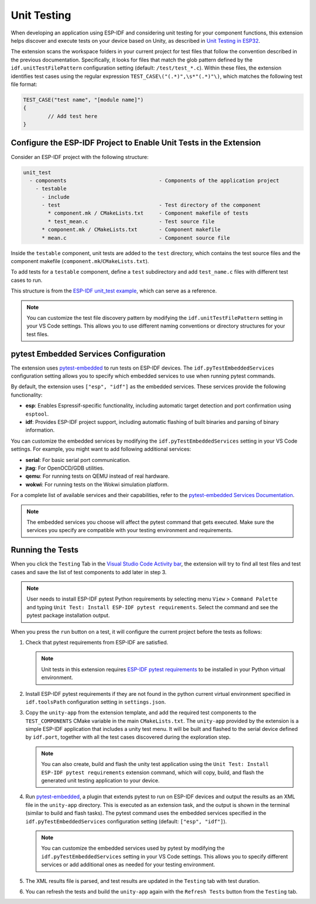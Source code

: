 .. _unit testing:

Unit Testing
============

When developing an application using ESP-IDF and considering unit testing for your component functions, this extension helps discover and execute tests on your device based on Unity, as described in `Unit Testing in ESP32 <https://docs.espressif.com/projects/esp-idf/en/latest/esp32/api-guides/unit-tests.html>`_.

The extension scans the workspace folders in your current project for test files that follow the convention described in the previous documentation. Specifically, it looks for files that match the glob pattern defined by the ``idf.unitTestFilePattern`` configuration setting (default: ``/test/test_*.c``). Within these files, the extension identifies test cases using the regular expression ``TEST_CASE\("(.*)",\s*"(.*)"\)``, which matches the following test file format:

.. code-block:: C

    TEST_CASE("test name", "[module name]")
    {
            // Add test here
    }


Configure the ESP-IDF Project to Enable Unit Tests in the Extension
-------------------------------------------------------------------

Consider an ESP-IDF project with the following structure:

.. code-block::

  unit_test
    - components                              - Components of the application project
      - testable
        - include
        - test                                - Test directory of the component
          * component.mk / CMakeLists.txt     - Component makefile of tests
          * test_mean.c                       - Test source file
        * component.mk / CMakeLists.txt       - Component makefile
        * mean.c                              - Component source file


Inside the ``testable`` component, unit tests are added to the ``test`` directory, which contains the test source files and the component makefile (``component.mk``/``CMakeLists.txt``).

To add tests for a ``testable`` component, define a ``test`` subdirectory and add ``test_name.c`` files with different test cases to run.

This structure is from the `ESP-IDF unit_test example <https://github.com/espressif/esp-idf/tree/master/examples/system/unit_test>`_, which can serve as a reference.

.. note::

    You can customize the test file discovery pattern by modifying the ``idf.unitTestFilePattern`` setting in your VS Code settings. This allows you to use different naming conventions or directory structures for your test files.

pytest Embedded Services Configuration
--------------------------------------

The extension uses `pytest-embedded <https://docs.espressif.com/projects/pytest-embedded/en/latest/index.html>`_ to run tests on ESP-IDF devices. The ``idf.pyTestEmbeddedServices`` configuration setting allows you to specify which embedded services to use when running pytest commands.

By default, the extension uses ``["esp", "idf"]`` as the embedded services. These services provide the following functionality:

* **esp**: Enables Espressif-specific functionality, including automatic target detection and port confirmation using ``esptool``.
* **idf**: Provides ESP-IDF project support, including automatic flashing of built binaries and parsing of binary information.

You can customize the embedded services by modifying the ``idf.pyTestEmbeddedServices`` setting in your VS Code settings. For example, you might want to add following additional services:

* **serial**: For basic serial port communication.
* **jtag**: For OpenOCD/GDB utilities.
* **qemu**: For running tests on QEMU instead of real hardware.
* **wokwi**: For running tests on the Wokwi simulation platform.

For a complete list of available services and their capabilities, refer to the `pytest-embedded Services Documentation <https://docs.espressif.com/projects/pytest-embedded/en/latest/concepts/services.html>`_.

.. note::
  
    The embedded services you choose will affect the pytest command that gets executed. Make sure the services you specify are compatible with your testing environment and requirements.

Running the Tests
-----------------

When you click the ``Testing`` Tab in the `Visual Studio Code Activity bar <https://code.visualstudio.com/docs/getstarted/userinterface>`_, the extension will try to find all test files and test cases and save the list of test components to add later in step 3.

.. note::

    User needs to install ESP-IDF pytest Python requirements by selecting menu ``View`` > ``Command Palette`` and typing ``Unit Test: Install ESP-IDF pytest requirements``. Select the command and see the pytest package installation output.

When you press the ``run`` button on a test, it will configure the current project before the tests as follows:

1.  Check that pytest requirements from ESP-IDF are satisfied.

    .. note::

        Unit tests in this extension requires `ESP-IDF pytest requirements <https://github.com/espressif/esp-idf/blob/master/tools/requirements/requirements.pytest.txt>`_ to be installed in your Python virtual environment.

2.  Install ESP-IDF pytest requirements if they are not found in the python current virtual environment specified in ``idf.toolsPath`` configuration setting in ``settings.json``.

3.  Copy the ``unity-app`` from the extension template, and add the required test components to the ``TEST_COMPONENTS`` CMake variable in the main ``CMakeLists.txt``. The ``unity-app`` provided by the extension is a simple ESP-IDF application that includes a unity test menu. It will be built and flashed to the serial device defined by ``idf.port``, together with all the test cases discovered during the exploration step.

    .. note::

        You can also create, build and flash the unity test application using the ``Unit Test: Install ESP-IDF pytest requirements`` extension command, which will copy, build, and flash the generated unit testing application to your device.

4.  Run `pytest-embedded <https://docs.espressif.com/projects/pytest-embedded/en/latest/index.html>`_, a plugin that extends pytest to run on ESP-IDF devices and output the results as an XML file in the ``unity-app`` directory. This is executed as an extension task, and the output is shown in the terminal (similar to build and flash tasks). The pytest command uses the embedded services specified in the ``idf.pyTestEmbeddedServices`` configuration setting (default: ``["esp", "idf"]``).

    .. note::

        You can customize the embedded services used by pytest by modifying the ``idf.pyTestEmbeddedServices`` setting in your VS Code settings. This allows you to specify different services or add additional ones as needed for your testing environment.

5.  The XML results file is parsed, and test results are updated in the ``Testing`` tab with test duration.

6.  You can refresh the tests and build the ``unity-app`` again with the ``Refresh Tests`` button from the ``Testing`` tab.
